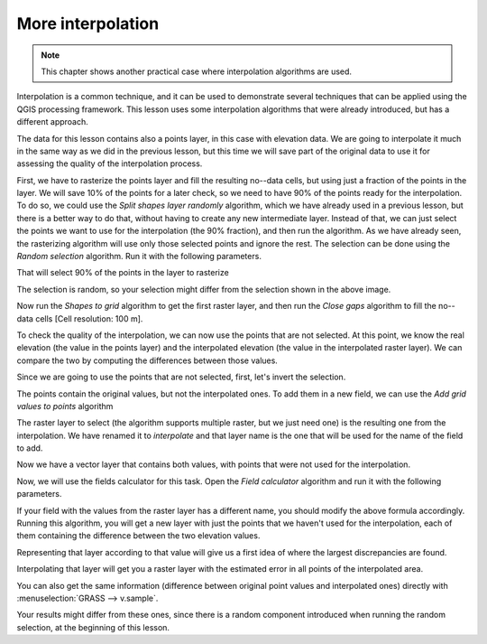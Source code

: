 More interpolation 
===================

.. note:: This chapter shows another practical case where interpolation algorithms are used.

Interpolation is a common technique, and it can be used to demonstrate several techniques that can be applied using the QGIS processing framework. This lesson uses some interpolation algorithms that were already introduced, but has a different approach. 

The data for this lesson contains also a points layer, in this case with elevation data. We are going to interpolate it much in the same way as we did in the previous lesson, but this time we will save part of the original data to use it for assessing the quality of the interpolation process.

First, we have to rasterize the points layer and fill the resulting no--data cells, but using just a fraction of the points in the layer. We will save 10% of the points for a later check, so we need to have 90% of the points ready for the interpolation. To do so, we could use the *Split shapes layer randomly* algorithm, which we have already used in a previous lesson, but there is a better way to do that, without having to create any new intermediate layer. Instead of that, we can just select the points we want to use for the interpolation (the 90% fraction), and then run the algorithm. As we have already seen, the rasterizing algorithm will use only those selected points and ignore the rest. The selection can be done using the *Random selection* algorithm. Run it with the following parameters.

.. image:: img/interpolation_cross/select.png

That will select 90% of the points in the layer to rasterize

.. image:: img/interpolation_cross/selected.png

The selection is random, so your selection might differ from the selection shown in the above image.

Now run the *Shapes to grid* algorithm to get the first raster layer, and then run the *Close gaps* algorithm to fill the no--data cells [Cell resolution: 100 m].

.. image:: img/interpolation_cross/filled.png

To check the quality of the interpolation, we can now use the points that are not selected. At this point, we know the real elevation (the value in the points layer) and the interpolated elevation (the value in the interpolated raster layer). We can compare the two by computing the differences between those values. 

Since we are going to use the points that are not selected, first, let's invert the selection.

.. image:: img/interpolation_cross/inverted.png

The points contain the original values, but not the interpolated ones. To add them in a new field, we can use the *Add grid values to points* algorithm

.. image:: img/interpolation_cross/addgridvalues.png

The raster layer to select (the algorithm supports multiple raster, but we just need one) is the resulting one from the interpolation. We have renamed it to *interpolate* and that layer name is the one that will be used for the name of the field to add.

Now we have a vector layer that contains both values, with points that were not used for the interpolation.

.. image:: img/interpolation_cross/extended_layer.png

Now, we will use the fields calculator for this task. Open the *Field calculator* algorithm and run it with the following parameters.

.. image:: img/interpolation_cross/fields_calculator.png

If your field with the values from the raster layer has a different name, you should modify the above formula accordingly. Running this algorithm, you will get a new layer with just the points that we haven't used for the interpolation, each of them containing the difference between the two elevation values.

Representing that layer according to that value will give us a first idea of where the largest discrepancies are found.

.. image:: img/interpolation_cross/diffs.png

Interpolating that layer will get you a raster layer with the estimated error in all points of the interpolated area.

.. image:: img/interpolation_cross/raster_diffs.png

You can also get the same information (difference between original point values and interpolated ones) directly with :menuselection:`GRASS --> v.sample`.

Your results might differ from these ones, since there is a random component introduced when running the random selection, at the beginning of this lesson.
